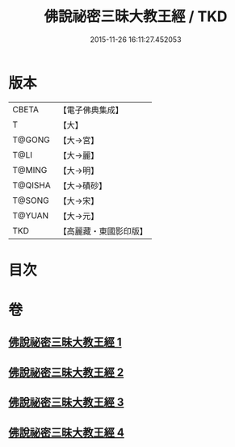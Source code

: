 #+TITLE: 佛說祕密三昧大教王經 / TKD
#+DATE: 2015-11-26 16:11:27.452053
* 版本
 |     CBETA|【電子佛典集成】|
 |         T|【大】     |
 |    T@GONG|【大→宮】   |
 |      T@LI|【大→麗】   |
 |    T@MING|【大→明】   |
 |   T@QISHA|【大→磧砂】  |
 |    T@SONG|【大→宋】   |
 |    T@YUAN|【大→元】   |
 |       TKD|【高麗藏・東國影印版】|

* 目次
* 卷
** [[file:KR6j0051_001.txt][佛說祕密三昧大教王經 1]]
** [[file:KR6j0051_002.txt][佛說祕密三昧大教王經 2]]
** [[file:KR6j0051_003.txt][佛說祕密三昧大教王經 3]]
** [[file:KR6j0051_004.txt][佛說祕密三昧大教王經 4]]
